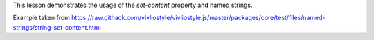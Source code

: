 This lesson demonstrates the usage of the `set-content` property and named
strings.  

Example taken from https://raw.githack.com/vivliostyle/vivliostyle.js/master/packages/core/test/files/named-strings/string-set-content.html
